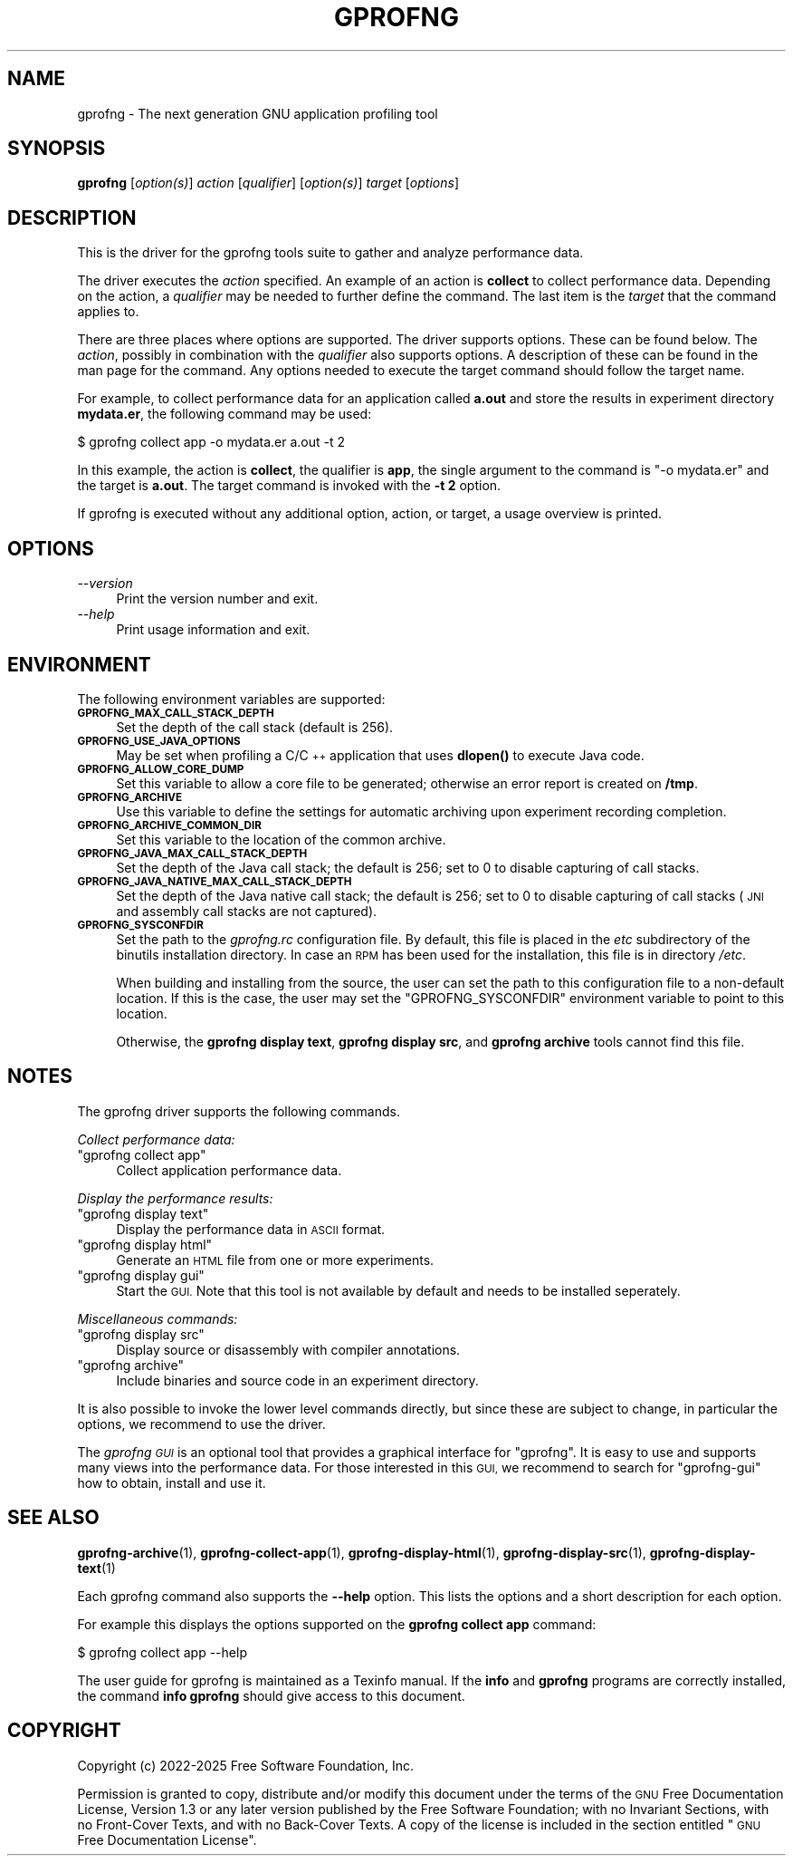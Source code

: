 .\" Automatically generated by Pod::Man 4.14 (Pod::Simple 3.42)
.\"
.\" Standard preamble:
.\" ========================================================================
.de Sp \" Vertical space (when we can't use .PP)
.if t .sp .5v
.if n .sp
..
.de Vb \" Begin verbatim text
.ft CW
.nf
.ne \\$1
..
.de Ve \" End verbatim text
.ft R
.fi
..
.\" Set up some character translations and predefined strings.  \*(-- will
.\" give an unbreakable dash, \*(PI will give pi, \*(L" will give a left
.\" double quote, and \*(R" will give a right double quote.  \*(C+ will
.\" give a nicer C++.  Capital omega is used to do unbreakable dashes and
.\" therefore won't be available.  \*(C` and \*(C' expand to `' in nroff,
.\" nothing in troff, for use with C<>.
.tr \(*W-
.ds C+ C\v'-.1v'\h'-1p'\s-2+\h'-1p'+\s0\v'.1v'\h'-1p'
.ie n \{\
.    ds -- \(*W-
.    ds PI pi
.    if (\n(.H=4u)&(1m=24u) .ds -- \(*W\h'-12u'\(*W\h'-12u'-\" diablo 10 pitch
.    if (\n(.H=4u)&(1m=20u) .ds -- \(*W\h'-12u'\(*W\h'-8u'-\"  diablo 12 pitch
.    ds L" ""
.    ds R" ""
.    ds C` ""
.    ds C' ""
'br\}
.el\{\
.    ds -- \|\(em\|
.    ds PI \(*p
.    ds L" ``
.    ds R" ''
.    ds C`
.    ds C'
'br\}
.\"
.\" Escape single quotes in literal strings from groff's Unicode transform.
.ie \n(.g .ds Aq \(aq
.el       .ds Aq '
.\"
.\" If the F register is >0, we'll generate index entries on stderr for
.\" titles (.TH), headers (.SH), subsections (.SS), items (.Ip), and index
.\" entries marked with X<> in POD.  Of course, you'll have to process the
.\" output yourself in some meaningful fashion.
.\"
.\" Avoid warning from groff about undefined register 'F'.
.de IX
..
.nr rF 0
.if \n(.g .if rF .nr rF 1
.if (\n(rF:(\n(.g==0)) \{\
.    if \nF \{\
.        de IX
.        tm Index:\\$1\t\\n%\t"\\$2"
..
.        if !\nF==2 \{\
.            nr % 0
.            nr F 2
.        \}
.    \}
.\}
.rr rF
.\"
.\" Accent mark definitions (@(#)ms.acc 1.5 88/02/08 SMI; from UCB 4.2).
.\" Fear.  Run.  Save yourself.  No user-serviceable parts.
.    \" fudge factors for nroff and troff
.if n \{\
.    ds #H 0
.    ds #V .8m
.    ds #F .3m
.    ds #[ \f1
.    ds #] \fP
.\}
.if t \{\
.    ds #H ((1u-(\\\\n(.fu%2u))*.13m)
.    ds #V .6m
.    ds #F 0
.    ds #[ \&
.    ds #] \&
.\}
.    \" simple accents for nroff and troff
.if n \{\
.    ds ' \&
.    ds ` \&
.    ds ^ \&
.    ds , \&
.    ds ~ ~
.    ds /
.\}
.if t \{\
.    ds ' \\k:\h'-(\\n(.wu*8/10-\*(#H)'\'\h"|\\n:u"
.    ds ` \\k:\h'-(\\n(.wu*8/10-\*(#H)'\`\h'|\\n:u'
.    ds ^ \\k:\h'-(\\n(.wu*10/11-\*(#H)'^\h'|\\n:u'
.    ds , \\k:\h'-(\\n(.wu*8/10)',\h'|\\n:u'
.    ds ~ \\k:\h'-(\\n(.wu-\*(#H-.1m)'~\h'|\\n:u'
.    ds / \\k:\h'-(\\n(.wu*8/10-\*(#H)'\z\(sl\h'|\\n:u'
.\}
.    \" troff and (daisy-wheel) nroff accents
.ds : \\k:\h'-(\\n(.wu*8/10-\*(#H+.1m+\*(#F)'\v'-\*(#V'\z.\h'.2m+\*(#F'.\h'|\\n:u'\v'\*(#V'
.ds 8 \h'\*(#H'\(*b\h'-\*(#H'
.ds o \\k:\h'-(\\n(.wu+\w'\(de'u-\*(#H)/2u'\v'-.3n'\*(#[\z\(de\v'.3n'\h'|\\n:u'\*(#]
.ds d- \h'\*(#H'\(pd\h'-\w'~'u'\v'-.25m'\f2\(hy\fP\v'.25m'\h'-\*(#H'
.ds D- D\\k:\h'-\w'D'u'\v'-.11m'\z\(hy\v'.11m'\h'|\\n:u'
.ds th \*(#[\v'.3m'\s+1I\s-1\v'-.3m'\h'-(\w'I'u*2/3)'\s-1o\s+1\*(#]
.ds Th \*(#[\s+2I\s-2\h'-\w'I'u*3/5'\v'-.3m'o\v'.3m'\*(#]
.ds ae a\h'-(\w'a'u*4/10)'e
.ds Ae A\h'-(\w'A'u*4/10)'E
.    \" corrections for vroff
.if v .ds ~ \\k:\h'-(\\n(.wu*9/10-\*(#H)'\s-2\u~\d\s+2\h'|\\n:u'
.if v .ds ^ \\k:\h'-(\\n(.wu*10/11-\*(#H)'\v'-.4m'^\v'.4m'\h'|\\n:u'
.    \" for low resolution devices (crt and lpr)
.if \n(.H>23 .if \n(.V>19 \
\{\
.    ds : e
.    ds 8 ss
.    ds o a
.    ds d- d\h'-1'\(ga
.    ds D- D\h'-1'\(hy
.    ds th \o'bp'
.    ds Th \o'LP'
.    ds ae ae
.    ds Ae AE
.\}
.rm #[ #] #H #V #F C
.\" ========================================================================
.\"
.IX Title "GPROFNG 1"
.TH GPROFNG 1 "2025-07-05" "binutils-2.44.50" "User Commands"
.\" For nroff, turn off justification.  Always turn off hyphenation; it makes
.\" way too many mistakes in technical documents.
.if n .ad l
.nh
.SH "NAME"
gprofng \- The next generation GNU application profiling tool
.SH "SYNOPSIS"
.IX Header "SYNOPSIS"
\&\fBgprofng\fR [\fIoption(s)\fR] \fIaction\fR [\fIqualifier\fR]
[\fIoption(s)\fR] \fItarget\fR [\fIoptions\fR]
.SH "DESCRIPTION"
.IX Header "DESCRIPTION"
This is the driver for the gprofng tools suite to gather and analyze
performance data.
.PP
The driver executes the \fIaction\fR specified.  An example of an action is
\&\fBcollect\fR to collect performance data.  Depending on the action, a
\&\fIqualifier\fR may be needed to further define the command.
The last item is the \fItarget\fR that the command applies to.
.PP
There are three places where options are supported.  The driver supports
options.  These can be found below.  The \fIaction\fR, possibly in combination
with the \fIqualifier\fR also supports options.  A description of these can be
found in the man page for the command.  Any options needed to execute the
target command should follow the target name.
.PP
For example, to collect performance data for an application called
\&\fBa.out\fR and store the results in experiment directory \fBmydata.er\fR,
the following command may be used:
.PP
.Vb 1
\&        $ gprofng collect app \-o mydata.er a.out \-t 2
.Ve
.PP
In this example, the action is \fBcollect\fR, the qualifier is \fBapp\fR,
the single argument to the command is \f(CW\*(C`\-o mydata.er\*(C'\fR and the target is
\&\fBa.out\fR.  The target command is invoked with the \fB\-t 2\fR option.
.PP
If gprofng is executed without any additional option, action, or target, a
usage overview is printed.
.SH "OPTIONS"
.IX Header "OPTIONS"
.IP "\fI\-\-version\fR" 4
.IX Item "--version"
Print the version number and exit.
.IP "\fI\-\-help\fR" 4
.IX Item "--help"
Print usage information and exit.
.SH "ENVIRONMENT"
.IX Header "ENVIRONMENT"
The following environment variables are supported:
.IP "\fB\s-1GPROFNG_MAX_CALL_STACK_DEPTH\s0\fR" 4
.IX Item "GPROFNG_MAX_CALL_STACK_DEPTH"
Set the depth of the call stack (default is 256).
.IP "\fB\s-1GPROFNG_USE_JAVA_OPTIONS\s0\fR" 4
.IX Item "GPROFNG_USE_JAVA_OPTIONS"
May be set when profiling a C/\*(C+ application that uses \fBdlopen()\fR to execute
Java code.
.IP "\fB\s-1GPROFNG_ALLOW_CORE_DUMP\s0\fR" 4
.IX Item "GPROFNG_ALLOW_CORE_DUMP"
Set this variable to allow a core file to be generated; otherwise an error
report is created on \fB/tmp\fR.
.IP "\fB\s-1GPROFNG_ARCHIVE\s0\fR" 4
.IX Item "GPROFNG_ARCHIVE"
Use this variable to define the settings for automatic archiving upon
experiment recording completion.
.IP "\fB\s-1GPROFNG_ARCHIVE_COMMON_DIR\s0\fR" 4
.IX Item "GPROFNG_ARCHIVE_COMMON_DIR"
Set this variable to the location of the common archive.
.IP "\fB\s-1GPROFNG_JAVA_MAX_CALL_STACK_DEPTH\s0\fR" 4
.IX Item "GPROFNG_JAVA_MAX_CALL_STACK_DEPTH"
Set the depth of the Java call stack; the default is 256; set to 0 to disable
capturing of call stacks.
.IP "\fB\s-1GPROFNG_JAVA_NATIVE_MAX_CALL_STACK_DEPTH\s0\fR" 4
.IX Item "GPROFNG_JAVA_NATIVE_MAX_CALL_STACK_DEPTH"
Set the depth of the Java native call stack; the default is 256; set to 0 to
disable capturing of call stacks (\s-1JNI\s0 and assembly call stacks are not
captured).
.IP "\fB\s-1GPROFNG_SYSCONFDIR\s0\fR" 4
.IX Item "GPROFNG_SYSCONFDIR"
Set the path to the \fIgprofng.rc\fR configuration file.  By default, this
file is placed in the \fIetc\fR subdirectory of the binutils installation
directory.  In case an \s-1RPM\s0 has been used for the installation, this file is
in directory \fI/etc\fR.
.Sp
When building and installing from the source, the user can set the path
to this configuration file to a non-default location.  If this is the case,
the user may set the \f(CW\*(C`GPROFNG_SYSCONFDIR\*(C'\fR environment variable to point
to this location.
.Sp
Otherwise, the \fBgprofng display text\fR, \fBgprofng display src\fR,
and \fBgprofng archive\fR tools cannot find this file.
.SH "NOTES"
.IX Header "NOTES"
The gprofng driver supports the following commands.
.PP
\&\fICollect performance data:\fR
.ie n .IP """gprofng collect app""" 4
.el .IP "\f(CWgprofng collect app\fR" 4
.IX Item "gprofng collect app"
Collect application performance data.
.PP
\&\fIDisplay the performance results:\fR
.ie n .IP """gprofng display text""" 4
.el .IP "\f(CWgprofng display text\fR" 4
.IX Item "gprofng display text"
Display the performance data in \s-1ASCII\s0 format.
.ie n .IP """gprofng display html""" 4
.el .IP "\f(CWgprofng display html\fR" 4
.IX Item "gprofng display html"
Generate an \s-1HTML\s0 file from one or more experiments.
.ie n .IP """gprofng display gui""" 4
.el .IP "\f(CWgprofng display gui\fR" 4
.IX Item "gprofng display gui"
Start the \s-1GUI.\s0  Note that this tool is not available by default and needs to
be installed seperately.
.PP
\&\fIMiscellaneous commands:\fR
.ie n .IP """gprofng display src""" 4
.el .IP "\f(CWgprofng display src\fR" 4
.IX Item "gprofng display src"
Display source or disassembly with compiler annotations.
.ie n .IP """gprofng archive""" 4
.el .IP "\f(CWgprofng archive\fR" 4
.IX Item "gprofng archive"
Include binaries and source code in an experiment directory.
.PP
It is also possible to invoke the lower level commands directly, but since
these are subject to change, in particular the options, we recommend to
use the driver.
.PP
The \fIgprofng \s-1GUI\s0\fR is an optional tool that provides a graphical interface
for \f(CW\*(C`gprofng\*(C'\fR.  It is easy to use and supports many views into the
performance data.  For those interested in this \s-1GUI,\s0 we
recommend to search for \f(CW\*(C`gprofng\-gui\*(C'\fR how to obtain, install and use it.
.SH "SEE ALSO"
.IX Header "SEE ALSO"
\&\fBgprofng\-archive\fR\|(1),
\&\fBgprofng\-collect\-app\fR\|(1),
\&\fBgprofng\-display\-html\fR\|(1),
\&\fBgprofng\-display\-src\fR\|(1),
\&\fBgprofng\-display\-text\fR\|(1)
.PP
Each gprofng command also supports the \fB\-\-help\fR option.  This lists the
options and a short description for each option.
.PP
For example this displays the options supported on the
\&\fBgprofng collect app\fR command:
.PP
.Vb 1
\&        $ gprofng collect app \-\-help
.Ve
.PP
The user guide for gprofng is maintained as a Texinfo manual.  If the
\&\fBinfo\fR and \fBgprofng\fR programs are correctly installed, the
command \fBinfo gprofng\fR should give access to this document.
.SH "COPYRIGHT"
.IX Header "COPYRIGHT"
Copyright (c) 2022\-2025 Free Software Foundation, Inc.
.PP
Permission is granted to copy, distribute and/or modify this document
under the terms of the \s-1GNU\s0 Free Documentation License, Version 1.3
or any later version published by the Free Software Foundation;
with no Invariant Sections, with no Front-Cover Texts, and with no
Back-Cover Texts.  A copy of the license is included in the
section entitled \*(L"\s-1GNU\s0 Free Documentation License\*(R".
